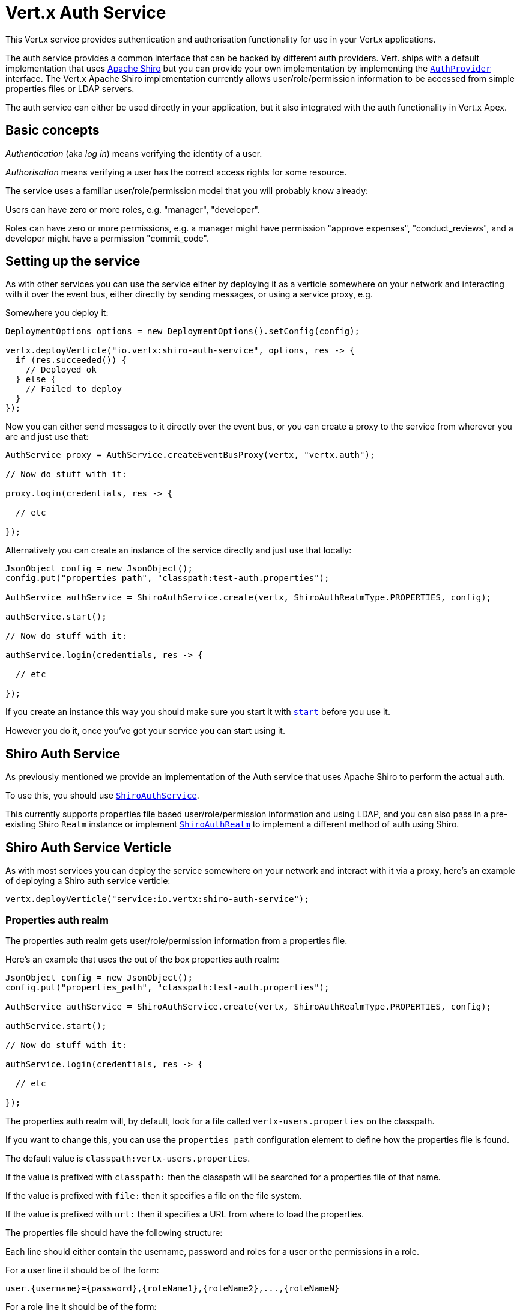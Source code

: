 = Vert.x Auth Service

This Vert.x service provides authentication and authorisation functionality for use in your Vert.x applications.

The auth service provides a common interface that can be backed by different auth providers. Vert. ships with a
default implementation that uses http://shiro.apache.org/[Apache Shiro] but you can provide your own implementation
by implementing the `link:../../apidocs/io/vertx/ext/auth/spi/AuthProvider.html[AuthProvider]` interface. The Vert.x Apache Shiro implementation
currently allows user/role/permission information to be accessed from simple properties files or LDAP servers.

The auth service can either be used directly in your application, but it also integrated with the auth functionality
in Vert.x Apex.

== Basic concepts

_Authentication_ (aka _log in_) means verifying the identity of a user.

_Authorisation_ means verifying a user has the correct access rights for some resource.

The service uses a familiar user/role/permission model that you will probably know already:

Users can have zero or more roles, e.g. "manager", "developer".

Roles can have zero or more permissions, e.g. a manager might have permission "approve expenses", "conduct_reviews",
and a developer might have a permission "commit_code".

== Setting up the service

As with other services you can use the service either by deploying it as a verticle somewhere on your network and
interacting with it over the event bus, either directly by sending messages, or using a service proxy, e.g.

Somewhere you deploy it:

[source,java]
----
DeploymentOptions options = new DeploymentOptions().setConfig(config);

vertx.deployVerticle("io.vertx:shiro-auth-service", options, res -> {
  if (res.succeeded()) {
    // Deployed ok
  } else {
    // Failed to deploy
  }
});
----

Now you can either send messages to it directly over the event bus, or you can create a proxy to the service
from wherever you are and just use that:

[source,java]
----
AuthService proxy = AuthService.createEventBusProxy(vertx, "vertx.auth");

// Now do stuff with it:

proxy.login(credentials, res -> {

  // etc

});
----

Alternatively you can create an instance of the service directly and just use that locally:

[source,java]
----
JsonObject config = new JsonObject();
config.put("properties_path", "classpath:test-auth.properties");

AuthService authService = ShiroAuthService.create(vertx, ShiroAuthRealmType.PROPERTIES, config);

authService.start();

// Now do stuff with it:

authService.login(credentials, res -> {

  // etc

});
----

If you create an instance this way you should make sure you start it with `link:../../apidocs/io/vertx/ext/auth/AuthService.html#start--[start]`
before you use it.

However you do it, once you've got your service you can start using it.

== Shiro Auth Service

As previously mentioned we provide an implementation of the Auth service that uses Apache Shiro to perform the
actual auth.

To use this, you should use `link:../../apidocs/io/vertx/ext/auth/shiro/ShiroAuthService.html[ShiroAuthService]`.

This currently supports properties file based user/role/permission information and using LDAP, and you can also pass
in a pre-existing Shiro `Realm` instance or implement `link:../../apidocs/io/vertx/ext/auth/shiro/impl/ShiroAuthRealm.html[ShiroAuthRealm]` to implement
a different method of auth using Shiro.

== Shiro Auth Service Verticle

As with most services you can deploy the service somewhere on your network and interact with it via a proxy, here's
an example of deploying a Shiro auth service verticle:

[source,java]
----
vertx.deployVerticle("service:io.vertx:shiro-auth-service");
----

=== Properties auth realm

The properties auth realm gets user/role/permission information from a properties file.

Here's an example that uses the out of the box properties auth realm:

[source,java]
----
JsonObject config = new JsonObject();
config.put("properties_path", "classpath:test-auth.properties");

AuthService authService = ShiroAuthService.create(vertx, ShiroAuthRealmType.PROPERTIES, config);

authService.start();

// Now do stuff with it:

authService.login(credentials, res -> {

  // etc

});
----

The properties auth realm will, by default, look for a file called `vertx-users.properties`
on the classpath.

If you want to change this, you can use the `properties_path` configuration element to define how the properties
file is found.

The default value is `classpath:vertx-users.properties`.

If the value is prefixed with `classpath:` then the classpath will be searched for a properties file of that name.

If the value is prefixed with `file:` then it specifies a file on the file system.

If the value is prefixed with `url:` then it specifies a URL from where to load the properties.

The properties file should have the following structure:

Each line should either contain the username, password and roles for a user or the permissions in a role.

For a user line it should be of the form:

 user.{username}={password},{roleName1},{roleName2},...,{roleNameN}

For a role line it should be of the form:

 role.{roleName}={permissionName1},{permissionName2},...,{permissionNameN}

Here's an example:
----
user.tim = mypassword,administrator,developer
user.bob = hispassword,developer
user.joe = anotherpassword,manager
role.administrator=*
role.manager=play_golf,say_buzzwords
role.developer=do_actual_work
----

When describing roles a wildcard `*` can be used to indicate that the role has all permissions

=== LDAP auth realm

The LDAP auth realm gets user/role/permission information from an LDAP server.

The following configuration properties are used to configure the LDAP realm:

`ldap-user-dn-template`:: this is used to determine the actual lookup to use when looking up a user with a particular
id. An example is `uid={0},ou=users,dc=foo,dc=com` - the element `{0}` is substituted with the user id to create the
actual lookup. This setting is mandatory.
`ldap_url`:: the url to the LDAP server. The url must start with `ldap://` and a port must be specified.
An example is `ldap:://myldapserver.mycompany.com:10389`
`ldap-authentication-mechanism`:: TODO
`ldap-context-factory-class-name`:: TODO
`ldap-pooling-enabled`:: TODO
`ldap-referral`:: TODO
`ldap-system-username`:: TODO
`ldap-system-password`:: TODO

== Using non Shiro Auth implementations

If you want to use a different auth provider with the Auth service, you should implement `link:../../apidocs/io/vertx/ext/auth/spi/AuthProvider.html[AuthProvider]`.

You can then create a local instance of the AuthService with:

[source,java]
----
JsonObject config = new JsonObject();
config.put("your_config_property", "blah");

AuthService authService = AuthService.create(vertx, myAuthProvider, config);

authService.start();
----

Or to to deploy an verticle instance:

[source,java]
----
JsonObject config = new JsonObject();
config.put("provider_class_name", "com.mycompany.myproject.MyAuthProviderClass");
config.put("your_config_property", "blah");

DeploymentOptions options = new DeploymentOptions().setConfig(config);

vertx.deployVerticle("service:io.vertx:auth-service", options);
----

== Using the API

The auth service API is described with `link:../../apidocs/io/vertx/ext/auth/AuthService.html[AuthService]`.

It contains method to login and check roles and permissions.

=== Authentication - login / logout

You use `link:../../apidocs/io/vertx/ext/auth/AuthService.html#login-io.vertx.core.json.JsonObject-io.vertx.core.Handler-[login]` to login a user. The argument to log-in is a `link:../../apidocs/io/vertx/core/json/JsonObject.html[JsonObject]`
representing the _credentials_ of the user.

Often the credentials will just be a `username` string field and a `password` string field - and this is what is
expected by the out of the box Apache Shiro provider, but other providers might use other data for credentials that's
why we keep it as a general JSON object.

The result of the login is returned in the result handler. If the login is successful a string login-ID will be returned
as the result. This is a unique secure UUID that identifies the login session. The login ID should be used if you
later want to authorise the user, i.e. check whether they have permissions or roles.

Here's an example of a login:

[source,java]
----
JsonObject credentials = new JsonObject().put("username", "tim").put("password", "wibble");

authService.login(credentials, res -> {

  if (res.succeeded()) {

    // Login successful!

    // The login ID is needed if you later want to authorise a user

    String loginID = res.result();

  } else {

    // Login failed.

    String reason = res.cause().getMessage();

  }
});
----

The login session ID provided at login will be valid as long as the login hasn't timed out or been explicitly
logged out.

The default time it remains valid is 30 minutes. If you want to use a different value of timeout you can specify that
by calling `link:../../apidocs/io/vertx/ext/auth/AuthService.html#loginWithTimeout-io.vertx.core.json.JsonObject-long-io.vertx.core.Handler-[loginWithTimeout]`.

To prevent a login timing out, you can call `link:../../apidocs/io/vertx/ext/auth/AuthService.html#refreshLoginSession-java.lang.String-io.vertx.core.Handler-[refreshLoginSession]` specifying
the login ID. The login will timeout if it remains unrefreshed for greater than the timeout period.

[source,java]
----
authService.refreshLoginSession(loginID, res -> {

  if (res.succeeded()) {

    // Refreshed ok

  } else {

    // Not refreshed ok - probably the login has already timed out or doesn't exist.
  }
});
----

You can explicitly logout a user with `link:../../apidocs/io/vertx/ext/auth/AuthService.html#logout-java.lang.String-io.vertx.core.Handler-[logout]` specifying the login ID:

[source,java]
----
authService.logout(loginID, res -> {

  if (res.succeeded()) {

    // Logged out ok

  } else {

    // Failed to logout - probably the login has already timed out or doesn't exist.

  }
});
----

=== Authorisation

Authorisation means checking whether the user has the right roles or permissions.

In order to check roles or permissions the user must first be logged-in and you must have a valid login session ID
as described in the previous section.

To check if a user has a specific role you use `link:../../apidocs/io/vertx/ext/auth/AuthService.html#hasRole-java.lang.String-java.lang.String-io.vertx.core.Handler-[hasRole]` specifying the login ID
and the role.

The result of the check is returned in the handler. If the check didn't occur - e.g. the login ID is not valid, a
failure will be returned in the handler, otherwise it will return a boolean - true if the user has the role
or false if they don't have the role.

[source,java]
----
authService.hasRole(loginID, "manager", res -> {

  if (res.succeeded()) {

    boolean hasRole = res.result();

    if (hasRole) {

      // do something

    } else {

      // do something else

    }

  } else {

    // Something went wrong - maybe the user is not logged in?
  }

});
----

You can also check multiple roles at the same time with `link:../../apidocs/io/vertx/ext/auth/AuthService.html#hasRoles-java.lang.String-java.util.Set-io.vertx.core.Handler-[hasRoles]`. In this
case you will return a true result only if the user has _all_ the specified roles.

In the same way as checking roles, you can check permissions too. To this you use
`link:../../apidocs/io/vertx/ext/auth/AuthService.html#hasPermission-java.lang.String-java.lang.String-io.vertx.core.Handler-[hasPermission]` and
`link:../../apidocs/io/vertx/ext/auth/AuthService.html#hasPermissions-java.lang.String-java.util.Set-io.vertx.core.Handler-[hasPermissions]` in the exact same way as roles.

Authorisations are cached for the length of the login. This means that the first time you do authorisation for a user
it will go the auth provider, but the second time you do it with the same roles and permissions it will not call the
auth provider but will return the cached value.

This allows better performance but bear in mind that if the roles
or permissions for a user change in the provider while the login session is valid and when they have already been
cached in the auth service, then the auth service won't see the changes in the provider until a new login session
is started.